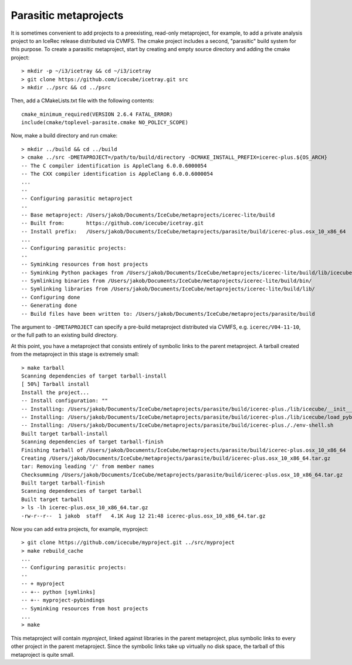 .. index:: parasite

Parasitic metaprojects
======================

.. highlight:: sh

It is sometimes convenient to add projects to a preexisting, read-only
metaproject, for example, to add a private analysis project to an IceRec
release distributed via CVMFS. The cmake project includes a second, "parasitic"
build system for this purpose. To create a parasitic metaproject, start by
creating and empty source directory and adding the cmake project::

	> mkdir -p ~/i3/icetray && cd ~/i3/icetray
	> git clone https://github.com/icecube/icetray.git src
	> mkdir ../psrc && cd ../psrc

Then, add a CMakeLists.txt file with the following contents::

	cmake_minimum_required(VERSION 2.6.4 FATAL_ERROR)
	include(cmake/toplevel-parasite.cmake NO_POLICY_SCOPE)

Now, make a build directory and run cmake::

	> mkdir ../build && cd ../build
	> cmake ../src -DMETAPROJECT=/path/to/build/directory -DCMAKE_INSTALL_PREFIX=icerec-plus.${OS_ARCH}
	-- The C compiler identification is AppleClang 6.0.0.6000054
	-- The CXX compiler identification is AppleClang 6.0.0.6000054
	...
	-- 
	-- Configuring parasitic metaproject 
	-- 
	-- Base metaproject: /Users/jakob/Documents/IceCube/metaprojects/icerec-lite/build
	-- Built from:       https://github.com/icecube/icetray.git
	-- Install prefix:   /Users/jakob/Documents/IceCube/metaprojects/parasite/build/icerec-plus.osx_10_x86_64
	...
	-- Configuring parasitic projects: 
	-- 
	-- Syminking resources from host projects
	-- Syminking Python packages from /Users/jakob/Documents/IceCube/metaprojects/icerec-lite/build/lib/icecube/
	-- Symlinking binaries from /Users/jakob/Documents/IceCube/metaprojects/icerec-lite/build/bin/
	-- Symlinking libraries from /Users/jakob/Documents/IceCube/metaprojects/icerec-lite/build/lib/
	-- Configuring done
	-- Generating done
	-- Build files have been written to: /Users/jakob/Documents/IceCube/metaprojects/parasite/build

The argument to ``-DMETAPROJECT`` can specify a pre-build metaproject
distributed via CVMFS, e.g. ``icerec/V04-11-10``, or the full path to an
existing build directory.

At this point, you have a metaproject that consists entirely of symbolic links
to the parent metaproject. A tarball created from the metaproject in this stage
is extremely small::

	> make tarball
	Scanning dependencies of target tarball-install
	[ 50%] Tarball install
	Install the project...
	-- Install configuration: ""
	-- Installing: /Users/jakob/Documents/IceCube/metaprojects/parasite/build/icerec-plus./lib/icecube/__init__.py
	-- Installing: /Users/jakob/Documents/IceCube/metaprojects/parasite/build/icerec-plus./lib/icecube/load_pybindings.py
	-- Installing: /Users/jakob/Documents/IceCube/metaprojects/parasite/build/icerec-plus././env-shell.sh
	Built target tarball-install
	Scanning dependencies of target tarball-finish
	Finishing tarball of /Users/jakob/Documents/IceCube/metaprojects/parasite/build/icerec-plus.osx_10_x86_64
	Creating /Users/jakob/Documents/IceCube/metaprojects/parasite/build/icerec-plus.osx_10_x86_64.tar.gz
	tar: Removing leading '/' from member names
	Checksumming /Users/jakob/Documents/IceCube/metaprojects/parasite/build/icerec-plus.osx_10_x86_64.tar.gz
	Built target tarball-finish
	Scanning dependencies of target tarball
	Built target tarball
	> ls -lh icerec-plus.osx_10_x86_64.tar.gz
	-rw-r--r--  1 jakob  staff   4.1K Aug 12 21:48 icerec-plus.osx_10_x86_64.tar.gz

Now you can add extra projects, for example, myproject::

	> git clone https://github.com/icecube/myproject.git ../src/myproject
	> make rebuild_cache
	...
	-- Configuring parasitic projects:
	--
	-- + myproject
	-- +-- python [symlinks]
	-- +-- myproject-pybindings
	-- Syminking resources from host projects
	...
	> make

This metaproject will contain *myproject*, linked against libraries in the
parent metaproject, plus symbolic links to every other project in the parent
metaproject. Since the symbolic links take up virtually no disk space, the
tarball of this metaproject is quite small.
